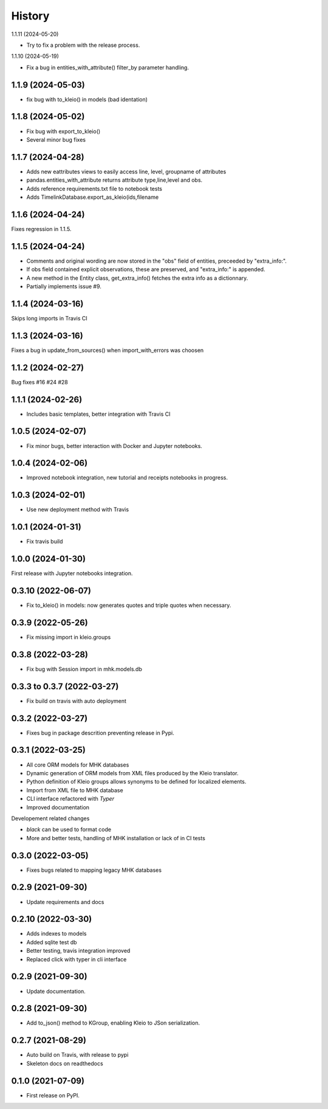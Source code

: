 =======
History
=======

1.1.11 (2024-05-20)

* Try to fix a problem with the release process.
1.1.10 (2024-05-19)

* Fix a bug in entities_with_attribute() filter_by parameter handling.

1.1.9 (2024-05-03)
------------------

* fix bug with to_kleio() in models (bad identation)


1.1.8 (2024-05-02)
------------------

* Fix bug with export_to_kleio()
* Several minor bug fixes

1.1.7 (2024-04-28)
------------------

* Adds new eattributes views to easily access line, level, groupname of attributes
* pandas.entities_with_attribute returns attribute type,line,level and obs.
* Adds reference requirements.txt file to notebook tests
* Adds TimelinkDatabase.export_as_kleio(ids,filename

1.1.6 (2024-04-24)
------------------

Fixes regression in 1.1.5.

1.1.5 (2024-04-24)
------------------
* Comments and original wording are now stored
  in the "obs" field of entities, preceeded by
  "extra_info:".

* If obs field contained explicit observations,
  these are preserved, and "extra_info:" is appended.

* A new method in the Entity class, get_extra_info()
  fetches the extra info as a dictionnary.

* Partially implements issue #9.

1.1.4 (2024-03-16)
------------------

Skips long imports in Travis CI

1.1.3 (2024-03-16)
------------------

Fixes a bug in update_from_sources() when import_with_errors was choosen


1.1.2 (2024-02-27)
------------------

Bug fixes #16 #24 #28

1.1.1 (2024-02-26)
------------------

* Includes basic templates, better integration with Travis CI

1.0.5 (2024-02-07)
------------------

* Fix minor bugs, better interaction with Docker and Jupyter notebooks.

1.0.4 (2024-02-06)
------------------

* Improved notebook integration, new tutorial and receipts notebooks in progress.

1.0.3 (2024-02-01)
------------------

* Use new deployment method with Travis

1.0.1 (2024-01-31)
------------------

* Fix travis build

1.0.0 (2024-01-30)
------------------

First release with Jupyter notebooks integration.

0.3.10 (2022-06-07)
-------------------
* Fix to_kleio() in models: now generates quotes and
  triple quotes when necessary.

0.3.9 (2022-05-26)
------------------
*  Fix missing import in kleio.groups

0.3.8 (2022-03-28)
------------------
* Fix bug with Session import in mhk.models.db

0.3.3 to 0.3.7 (2022-03-27)
---------------------------
* Fix build on travis with auto deployment

0.3.2 (2022-03-27)
------------------
* Fixes bug in package descrition preventing release in Pypi.

0.3.1 (2022-03-25)
------------------
* All core ORM models for MHK databases
* Dynamic generation of ORM models from XML
  files produced by the Kleio translator.
* Python definition of Kleio groups allows synonyms to be defined for
  localized elements.
* Import from XML file to MHK database
* CLI interface refactored with `Typer`
* Improved documentation

Developement related changes

* `black` can be used to format code
* More and better tests, handling of MHK
  installation or lack of in CI tests

0.3.0 (2022-03-05)
------------------
* Fixes bugs related to mapping legacy MHK databases

0.2.9 (2021-09-30)
------------------
* Update requirements and docs

0.2.10 (2022-03-30)
-------------------
* Adds indexes to models
* Added sqlite test db
* Better testing, travis integration improved
* Replaced click with typer in cli interface

0.2.9 (2021-09-30)
-------------------
* Update documentation.

0.2.8 (2021-09-30)
------------------

* Add to_json() method to KGroup, enabling Kleio to JSon serialization.

0.2.7 (2021-08-29)
------------------

* Auto build on Travis, with release to pypi
* Skeleton docs on readthedocs

0.1.0 (2021-07-09)
------------------

* First release on PyPI.

